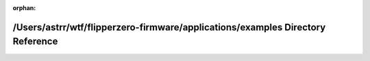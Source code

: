 .. meta::2427b54a6b2def783b4f1c1283493b1bb2f4bfd020c6f1d8a3bd5a6c7649a3c365a125a3d67a5b8d5826821f7235db74b501a38b6597430c5a28a93adad291c4

:orphan:

.. title:: Flipper Zero Firmware: /Users/astrr/wtf/flipperzero-firmware/applications/examples Directory Reference

/Users/astrr/wtf/flipperzero-firmware/applications/examples Directory Reference
===============================================================================

.. container:: doxygen-content

   
   .. raw:: html
     :file: dir_1d907853e6577b328aa2616b540e6427.html
